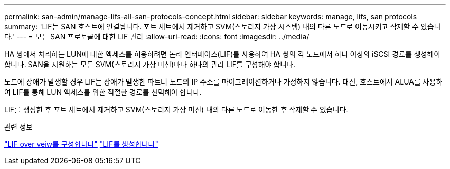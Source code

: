 ---
permalink: san-admin/manage-lifs-all-san-protocols-concept.html 
sidebar: sidebar 
keywords: manage, lifs, san protocols 
summary: 'LIF는 SAN 호스트에 연결됩니다. 포트 세트에서 제거하고 SVM(스토리지 가상 시스템) 내의 다른 노드로 이동시키고 삭제할 수 있습니다.' 
---
= 모든 SAN 프로토콜에 대한 LIF 관리
:allow-uri-read: 
:icons: font
:imagesdir: ../media/


[role="lead"]
HA 쌍에서 처리하는 LUN에 대한 액세스를 허용하려면 논리 인터페이스(LIF)를 사용하여 HA 쌍의 각 노드에서 하나 이상의 iSCSI 경로를 생성해야 합니다.  SAN을 지원하는 모든 SVM(스토리지 가상 머신)마다 하나의 관리 LIF를 구성해야 합니다.

노드에 장애가 발생할 경우 LIF는 장애가 발생한 파트너 노드의 IP 주소를 마이그레이션하거나 가정하지 않습니다. 대신, 호스트에서 ALUA를 사용하여 LIF를 통해 LUN 액세스를 위한 적절한 경로를 선택해야 합니다.

LIF를 생성한 후 포트 세트에서 제거하고 SVM(스토리지 가상 머신) 내의 다른 노드로 이동한 후 삭제할 수 있습니다.

.관련 정보
link:../networking/configure_lifs_@cluster_administrators_only@_overview.html#lif-failover-and-giveback["LIF over veiw를 구성합니다"]
link:../networking/create_a_lif.html["LIF를 생성합니다"]
